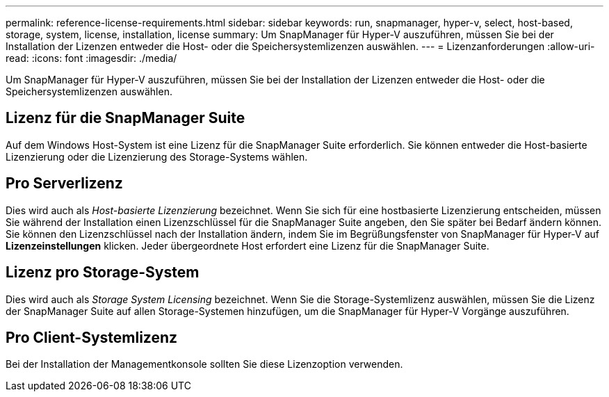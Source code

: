 ---
permalink: reference-license-requirements.html 
sidebar: sidebar 
keywords: run, snapmanager, hyper-v, select, host-based, storage, system, license, installation, license 
summary: Um SnapManager für Hyper-V auszuführen, müssen Sie bei der Installation der Lizenzen entweder die Host- oder die Speichersystemlizenzen auswählen. 
---
= Lizenzanforderungen
:allow-uri-read: 
:icons: font
:imagesdir: ./media/


[role="lead"]
Um SnapManager für Hyper-V auszuführen, müssen Sie bei der Installation der Lizenzen entweder die Host- oder die Speichersystemlizenzen auswählen.



== Lizenz für die SnapManager Suite

Auf dem Windows Host-System ist eine Lizenz für die SnapManager Suite erforderlich. Sie können entweder die Host-basierte Lizenzierung oder die Lizenzierung des Storage-Systems wählen.



== Pro Serverlizenz

Dies wird auch als _Host-basierte Lizenzierung_ bezeichnet. Wenn Sie sich für eine hostbasierte Lizenzierung entscheiden, müssen Sie während der Installation einen Lizenzschlüssel für die SnapManager Suite angeben, den Sie später bei Bedarf ändern können. Sie können den Lizenzschlüssel nach der Installation ändern, indem Sie im Begrüßungsfenster von SnapManager für Hyper-V auf *Lizenzeinstellungen* klicken. Jeder übergeordnete Host erfordert eine Lizenz für die SnapManager Suite.



== Lizenz pro Storage-System

Dies wird auch als _Storage System Licensing_ bezeichnet. Wenn Sie die Storage-Systemlizenz auswählen, müssen Sie die Lizenz der SnapManager Suite auf allen Storage-Systemen hinzufügen, um die SnapManager für Hyper-V Vorgänge auszuführen.



== Pro Client-Systemlizenz

Bei der Installation der Managementkonsole sollten Sie diese Lizenzoption verwenden.
